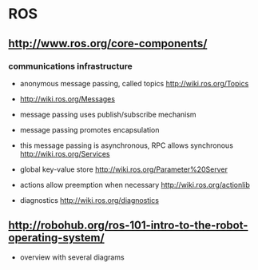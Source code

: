 * ROS
** http://www.ros.org/core-components/
*** communications infrastructure
 - anonymous message passing, called topics http://wiki.ros.org/Topics
 - http://wiki.ros.org/Messages
 - message passing uses publish/subscribe mechanism
 - message passing promotes encapsulation

 - this message passing is asynchronous, RPC allows synchronous http://wiki.ros.org/Services

 - global key-value store http://wiki.ros.org/Parameter%20Server

 - actions allow preemption when necessary http://wiki.ros.org/actionlib
 - diagnostics http://wiki.ros.org/diagnostics

** http://robohub.org/ros-101-intro-to-the-robot-operating-system/
 - overview with several diagrams
 
